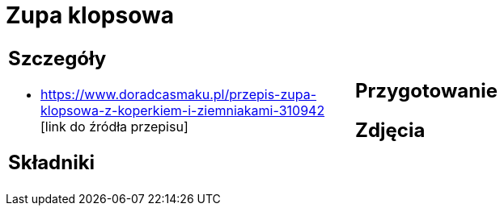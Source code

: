 = Zupa klopsowa

[cols=".<a,.<a"]
[frame=none]
[grid=none]
|===
|
== Szczegóły
* https://www.doradcasmaku.pl/przepis-zupa-klopsowa-z-koperkiem-i-ziemniakami-310942 [link do źródła przepisu]

== Składniki

|
== Przygotowanie

== Zdjęcia
|===
